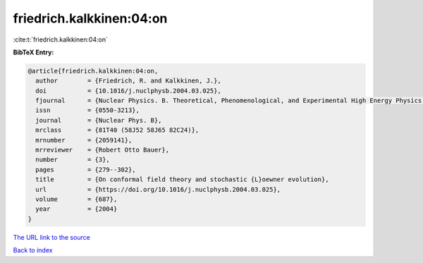 friedrich.kalkkinen:04:on
=========================

:cite:t:`friedrich.kalkkinen:04:on`

**BibTeX Entry:**

.. code-block:: bibtex

   @article{friedrich.kalkkinen:04:on,
     author        = {Friedrich, R. and Kalkkinen, J.},
     doi           = {10.1016/j.nuclphysb.2004.03.025},
     fjournal      = {Nuclear Physics. B. Theoretical, Phenomenological, and Experimental High Energy Physics. Quantum Field Theory and Statistical Systems},
     issn          = {0550-3213},
     journal       = {Nuclear Phys. B},
     mrclass       = {81T40 (58J52 58J65 82C24)},
     mrnumber      = {2059141},
     mrreviewer    = {Robert Otto Bauer},
     number        = {3},
     pages         = {279--302},
     title         = {On conformal field theory and stochastic {L}oewner evolution},
     url           = {https://doi.org/10.1016/j.nuclphysb.2004.03.025},
     volume        = {687},
     year          = {2004}
   }

`The URL link to the source <https://doi.org/10.1016/j.nuclphysb.2004.03.025>`__


`Back to index <../By-Cite-Keys.html>`__
